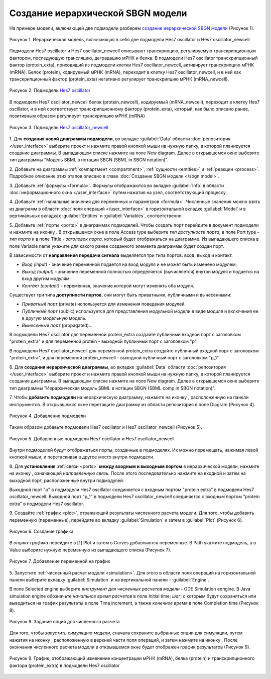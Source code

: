 Создание иерархической SBGN модели
==================================

.. |diagram| image:: /images/icons/Type-Diagram-icon.png
.. |compartment| image:: /images/icons/compartment.png 
.. |entity| image:: /images/icons/entity.png
.. |reaction| image:: /images/icons/reaction.png
.. |folder| image:: /images/icons/folder.png
.. |option| image:: /images/icons/option.png
.. |simulate| image:: /images/icons/simulate.gif
.. |save| image:: /images/icons/save.gif
.. |submodel| image:: /images/module/submodel.png
.. |directed_link| image:: /images/icons/directed_link.png
.. |port| image:: /images/icons/port.png
   
На примере модели, включающей две подмодели разберем `создание иерархической SBGN модели <https://ict.biouml.org/bioumlweb/#de=data/Collaboration/BioUML-docs/Data/Hes7_Composite>`_ (Рисунок 1). 

.. figure:: images/diagrams/hes7_modular.png
   :width: 70%
   :alt: Простейшая модель
   :align: center
   
   Рисунок 1. Иерархическая модель, включающая в себя две подмодели Hes7 oscillator и Hes7 oscillator_newcell
   
Подмодели  Hes7 oscillator и Hes7 oscillator_newcell описывают транскрипцию, регулируемую транскрипционным фактором,
последующую трансляцию, деградацию мРНК и белка. В подмодели  Hes7 oscillator транскрипционный фактор (protein_exta), приходящий из подмодели клетки Hes7 oscillator_newcell, активирует транскрипцию мРНК (mRNA).
Белок (protein), кодируемый мРНК (mRNA), переходит в клетку Hes7 oscillator_newcell, и в ней как транскрипционный фактор 
(protein_exta) негативно регулирует транскрипцию мРНК (mRNA_newcell). 

.. figure:: images/diagrams/hes7.png
   :width: 70%
   :alt: Простейшая модель
   :align: center
   
   Рисунок 2. Подмодель `Hes7 oscillator <https://ict.biouml.org/bioumlweb/#de=data/Collaboration/BioUML-docs/Data/Hes7%20oscillator>`_

В подмодели Hes7 oscillator_newcell 
белок (protein_newcell), кодируемый (mRNA_newcell), переходит в клетку Hes7 oscillator, и в ней соответствует транскрипционному фактору (protein_exta), который,
как было описано ранее, позитивным образом регулирует транскрипцию мРНК (mRNA)

.. figure:: images/diagrams/hes7_new.png
   :width: 70%
   :alt: Простейшая модель
   :align: center
   
   Рисунок 3. Подмодель `Hes7 oscillator_newcell <https://ict.biouml.org/bioumlweb/#de=data/Collaboration/BioUML-docs/Data/Hes7%20oscillator_newcell>`_

1. Для **создания новой диаграммы подмодели**, во вкладке :guilabel:`Data` области :doc:`репозитория </user_interface>` 
выберите проект и нажмите правой кнопкой мыши на нужную папку, в которой планируется
создание диаграммы. В выпадающем списке нажмите на поле |diagram| New diagram. 
Далее в открывшемся окне выберите тип диаграммы "Модель SBML в нотации SBGN (SBML in SBGN notation)". 

2. Добавьте на диаграммы :ref:`компартмент <compartment>`, :ref:`сущности <entities>` и :ref:`реакции <process>`. Подробное описание этих этапов описано
в главе :doc:`Создание SBGN модели </sbgn model>`.
 
3. Добавьте :ref:`формулы <formula>`. Формулы отображаются вo вкладке :guilabel:`Info` в области :doc:`информационного окна </user_interface>` путем нажатия на узел, 
соответствующий процессу.

4. Добавьте :ref:`начальные значения для переменных и параметров <formula>`. Численные значения можно взять из диаграмм
в области :doc:`поля операций </user_interface>` в горизонтальной вкладке :guilabel:`Model` и в 
вертикальных вкладках :guilabel:`Entities` и :guilabel:`Variables`, соответственно

5. Добавьте :ref:`порты <ports>` в диаграммах подмоделей. Чтобы создать порт перейдите в документ подмодели и нажмите на иконку |port|. В открывшемся окне в поле |option| Access type выберите 
*тип доступности порта*, в поле |option| Port type - *тип порта* и в поле |option| Tittle - *заголовок порта*, который будет отображаться на диаграмме. 
Из выпадаюшего списка в поле |option| Variable name укажите для какого ранее созданного элемента диаграммы будет создан порт.

В зависимости от **направления передачи сигнала** выделяется три типа портов: вход, выход и контакт.

-     *Вход (input)* - значение переменной подается на вход модуля и не может быть изменено модулем;
-     *Выход (output)* - значение переменной полностью определяется (вычисляется) внутри модуля и подается на вход другим модулям;
-     *Контакт (contact)* - переменная, значение которой могут изменять оба модуля.

Существует три типа **доступности портов**, они могут быть приватными, публичными и вынесенными:

-     *Приватный порт* (private) используется для изменения поведения модулей. 
-     *Публичный порт* (public) используется для представления модульной модели в виде модцля и включения ее в другую модельную модель.
-     *Вынесенный порт* (propagated)...

В подмодели Hes7 oscillator для переменной protein_extra создайте публичный входной порт c заголовком "protein_extra"
и для переменной protein - выходной публичный порт с заголовком "p".
 
В подмодели Hes7 oscillator_newcell для переменной protein_extra создайте публичный входной порт c заголовком "protein_extra",
и для переменной protein_newcell - выходной публичный порт с заголовком "p_1".

6. Для **создания иерархической диаграммы**, во вкладке :guilabel:`Data` области :doc:`репозитория </user_interface>` 
выберите проект и нажмите правой кнопкой мыши на нужную папку, в которой планируется
создание диаграммы. В выпадающем списке нажмите на поле |diagram| New diagram. 
Далее в открывшемся окне выберите тип диаграммы "Иерархическая модель SBML в нотации SBGN (SBML comp in SBGN notation)".

7. Чтобы **добавить подмодели** на иерархическую диаграмму, нажмите на иконку |diagram|, расположенную на панели инструментов.
В открывшемся окне перетащите диаграмму из области репозитория в поле |option| Diagram (Рисунок 4). 

.. figure:: images/module/subdiagram_creation.png
   :width: 80%
   :alt: Добавление подмодели 
   :align: center
   
   Рисунок 4. Добавление подмодели 

Таким образом добавьте подмодели Hes7 oscillator и Hes7 oscillator_newcell (Рисунок 5). 

.. figure:: images/module/subdiagrams.png
   :width: 70%
   :alt: Добавленные подмодели Hes7 oscillator и Hes7 oscillator_newcell
   :align: center
   
   Рисунок 5. Добавленные подмодели Hes7 oscillator и Hes7 oscillator_newcell
   
Внутри подмоделей будут отображаться порты, созданные в подмоделях. Их можно перемещать, нажимая левой кнопкой мыши, и перетаскивая в
другое место внутри подмодели. 
   
8. Для **установления** :ref:`связи <ports>` **между входным и выходным портом** в иерархической модели, нажмите на иконку |directed_link|, означающей *направленную 
связь*. После этого последовательно нажмите на входной и затем на выходной порт, расположенные внутри подмодулей.

Выходной порт "p" в подмодели Hes7 oscillator соединяется с входным портом "protein extra" в подмодели Hes7 oscillator_newcell.
Выходной порт "p_1" в подмодели Hes7 oscillator_newcell соединяется с входным портом "protein extra" в подмодели Hes7 oscillator.

9. Создайте :ref:`график <plot>`, отражающий результаты численного расчета модели. Для того, чтобы добавить переменную (переменные),
перейдите во вкладку :guilabel:`Simulation` и затем в :guilabel:`Plot` (Рисунок 6).

.. figure:: images/interface/simple_model_plot.png
   :width: 100%
   :alt: Создание графика
   :align: center

   Рисунок 6. Создание графика 

В *опциях графика* перейдите в |folder| [1] Plot и затем в |folder| Curves добавляются переменные. 
В |option| Path укажите подмодель, а в Value выберите нужную переменную из выпадающего списка (Рисунок 7). 

.. figure:: images/interface/simple_model_curves.png
   :width: 100%
   :alt: Добавление переменной на график
   :align: center

   Рисунок 7. Добавление переменной на график

5. Запустите :ref:`численный расчет модели <simulation>`. Для этого в области поля операций на горизонтальной панели выберите вкладку 
:guilabel:`Simulation` и на вертикальной панели - :guilabel:`Engine`. 

В поле |option| Selected engine выберите *инструмент
для численных расчетов модели* -  ODE Simulation enпgine. В |folder| Java simulation engine обозначьте
*начальное время расчетов* в поле |option| Initial time; *шаг*, с которым будут сохраняться или 
выводиться на график результаты в поле |option| Time increment, 
а также *конечное время* в поле |option| Completion time (Рисунок 8). 

.. figure:: images/interface/simulation.png
   :width: 100%
   :alt: Задание опций для численного расчета
   :align: center

   Рисунок 8. Задание опций для численного расчета 

Для того, чтобы *запустить симуляцию модели*, сначала сохраните выбранные опции для симуляции, путем нажатия на иконку |save|, расположенную в верхней части поля операций,
и затем нажмите на иконку |simulate|. После окончания численного расчета модели в открывшемся окне будет отображен график 
результатов (Рисунок 9). 

.. figure:: images/module/plot.png
   :width: 90%
   :alt: График, отображающий изменение концентрации мРНК (mRNA), белка (protein) и транскрипционного фактора (protein_extra) в подмодели Hes7 oscillator
   :align: center
   
   Рисунок 9. График, отображающий изменение концентрации мРНК (mRNA), белка (protein) и транскрипционного фактора (protein_extra) в подмодели Hes7 oscillator













